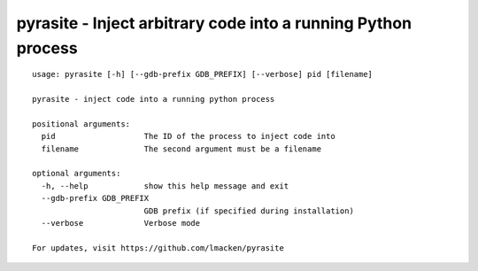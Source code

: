pyrasite - Inject arbitrary code into a running Python process
==============================================================

::

    usage: pyrasite [-h] [--gdb-prefix GDB_PREFIX] [--verbose] pid [filename]

    pyrasite - inject code into a running python process

    positional arguments:
      pid                   The ID of the process to inject code into
      filename              The second argument must be a filename

    optional arguments:
      -h, --help            show this help message and exit
      --gdb-prefix GDB_PREFIX
                            GDB prefix (if specified during installation)
      --verbose             Verbose mode

    For updates, visit https://github.com/lmacken/pyrasite

.. seealso:: :doc:`Payloads`
